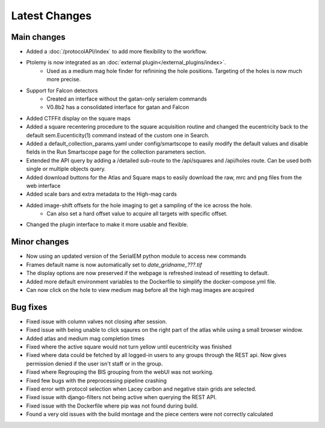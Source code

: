 Latest Changes
##############

Main changes
~~~~~~~~~~~~

- Added a :doc:`/protocolAPI/index` to add more flexibility to the workflow.
- Ptolemy is now integrated as an :doc:`external plugin</external_plugins/index>`.
	- Used as a medium mag hole finder for refinining the hole positions. Targeting of the holes is now much more precise.
- Support for Falcon detectors
	- Created an interface without the gatan-only serialem commands
	- V0.8b2 has a consolidated interface for gatan and Falcon
- Added CTFFit display on the square maps
- Added a square recentering procedure to the square acquisition routine and changed the eucentricity back to the default sem.Eucenticity(1) command instead of the custom one in Search.
- Added a default_collection_params.yaml under config/smartscope to easily modify the default values and disable fields in the Run Smartscope page for the collection parameters section.
- Extended the API query by adding a /detailed sub-route to the /api/squares and /api/holes route. Can be used both single or multiple objects query.
- Added download buttons for the Atlas and Square maps to easily download the raw, mrc and png files from the web interface
- Added scale bars and extra metadata to the High-mag cards
- Added image-shift offsets for the hole imaging to get a sampling of the ice across the hole.
	- Can also set a hard offset value to acquire all targets with specific offset.
- Changed the plugin interface to make it more usable and flexible.


Minor changes
~~~~~~~~~~~~~

- Now using an updated version of the SerialEM python module to access new commands
- Frames default name is now automatically set to `date_gridname_???.tif`
- The display options are now preserved if the webpage is refreshed instead of resetting to default.
- Added more default environment variables to the Dockerfile to simplify the docker-compose.yml file.
- Can now click on the hole to view medium mag before all the high mag images are acquired


Bug fixes
~~~~~~~~~

- Fixed issue with column valves not closing after session.
- Fixed issue with being unable to click sqaures on the right part of the atlas while using a small browser window.
- Added atlas and medium mag completion times
- Fixed where the active square would not turn yellow until eucentricity was finished
- Fixed  where data could be fetched by all logged-in users to any groups through the REST api. Now gives permission denied if the user isn't staff or in the group.
- Fixed where Regrouping the BIS grouping from the webUI was not working.
- Fixed few bugs with the preprocessing pipeline crashing
- Fixed error with protocol selection when Lacey carbon and negative stain grids are selected.
- Fixed issue with django-filters not being active when querying the REST API.
- Fixed issue with the Dockerfile where pip was not found during build.
- Found a very old issues with the build montage and the piece centers were not correctly calculated


